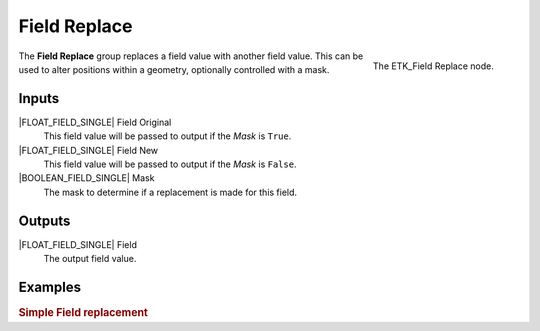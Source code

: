 .. index:: Fields; Field Replace
.. _etk-fields-field_replace:

**************
 Field Replace
**************

.. figure:: /images/nodes-field_replace.png
   :align: right

   The ETK_Field Replace node.

The **Field Replace** group replaces a field value with another field
value. This can be used to alter positions within a geometry,
optionally controlled with a mask.


Inputs
======

|FLOAT_FIELD_SINGLE| Field Original
   This field value will be passed to output if the *Mask* is ``True``.

|FLOAT_FIELD_SINGLE| Field New
   This field value will be passed to output if the *Mask* is ``False``.

|BOOLEAN_FIELD_SINGLE| Mask
   The mask to determine if a replacement is made for this field.


Outputs
========

|FLOAT_FIELD_SINGLE| Field
   The output field value.

Examples
========

.. rubric:: Simple Field replacement

.. todo:: Add example for ETK_Sort Vertices
